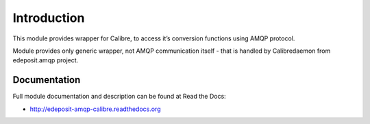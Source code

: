 Introduction
============

This module provides wrapper for Calibre, to access it’s conversion functions using AMQP protocol.

Module provides only generic wrapper, not AMQP communication itself - that is handled by Calibredaemon from edeposit.amqp project.

Documentation
-------------

Full module documentation and description can be found at Read the Docs:

- http://edeposit-amqp-calibre.readthedocs.org